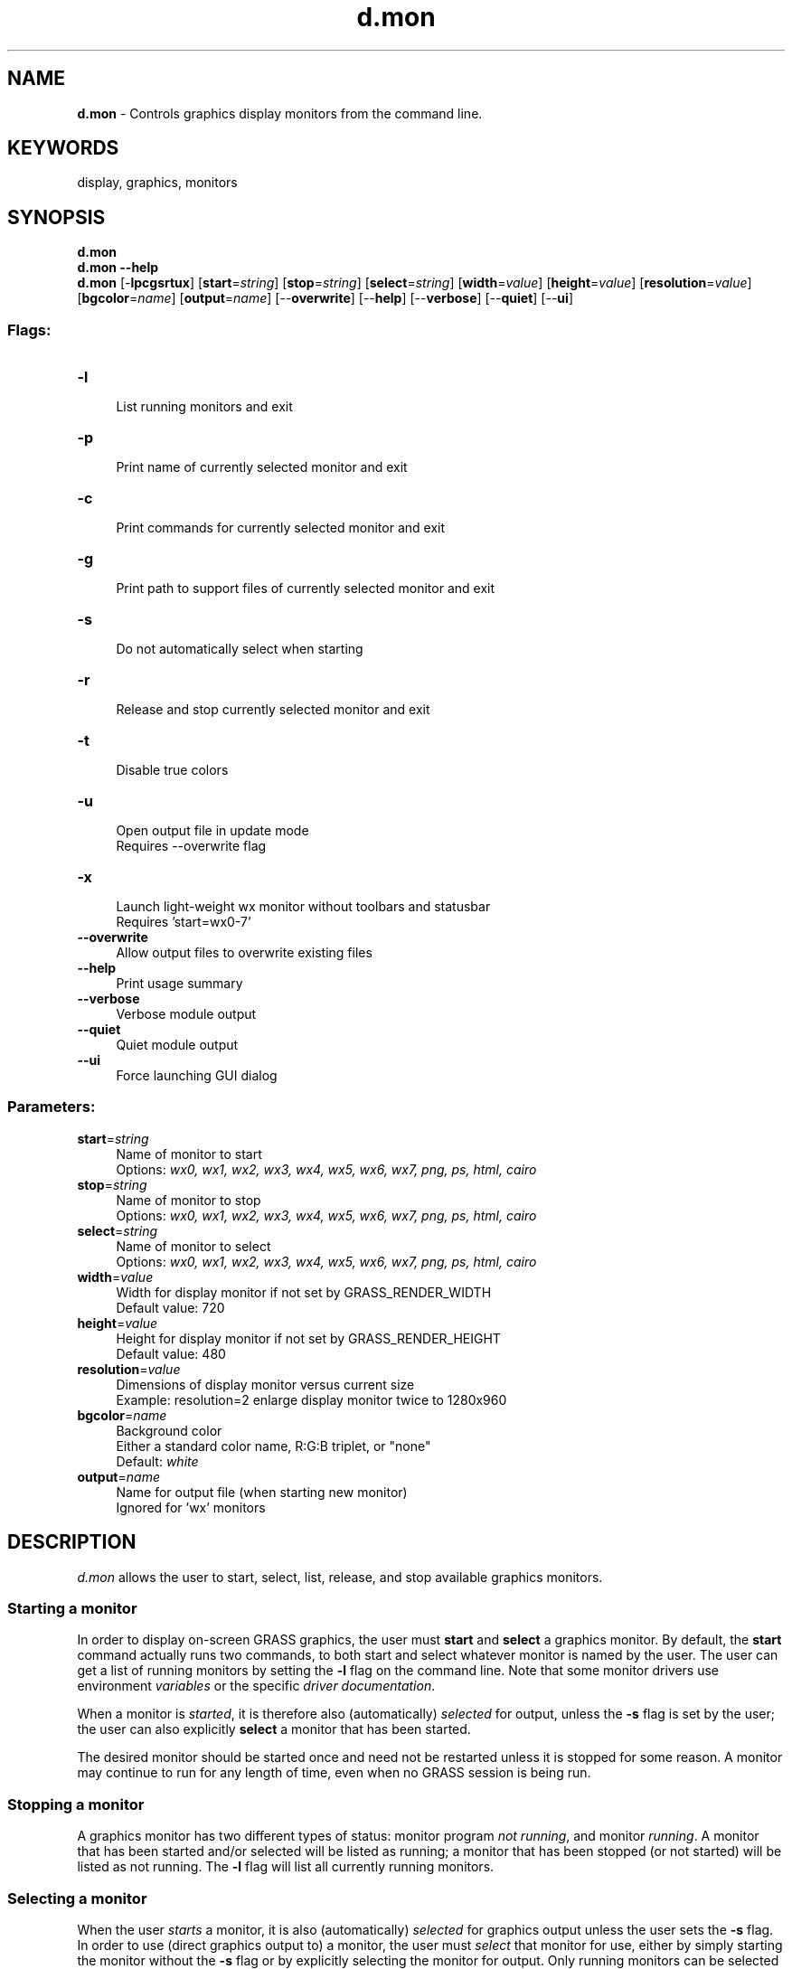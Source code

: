 .TH d.mon 1 "" "GRASS 7.8.5" "GRASS GIS User's Manual"
.SH NAME
\fI\fBd.mon\fR\fR  \- Controls graphics display monitors from the command line.
.SH KEYWORDS
display, graphics, monitors
.SH SYNOPSIS
\fBd.mon\fR
.br
\fBd.mon \-\-help\fR
.br
\fBd.mon\fR [\-\fBlpcgsrtux\fR]  [\fBstart\fR=\fIstring\fR]   [\fBstop\fR=\fIstring\fR]   [\fBselect\fR=\fIstring\fR]   [\fBwidth\fR=\fIvalue\fR]   [\fBheight\fR=\fIvalue\fR]   [\fBresolution\fR=\fIvalue\fR]   [\fBbgcolor\fR=\fIname\fR]   [\fBoutput\fR=\fIname\fR]   [\-\-\fBoverwrite\fR]  [\-\-\fBhelp\fR]  [\-\-\fBverbose\fR]  [\-\-\fBquiet\fR]  [\-\-\fBui\fR]
.SS Flags:
.IP "\fB\-l\fR" 4m
.br
List running monitors and exit
.IP "\fB\-p\fR" 4m
.br
Print name of currently selected monitor and exit
.IP "\fB\-c\fR" 4m
.br
Print commands for currently selected monitor and exit
.IP "\fB\-g\fR" 4m
.br
Print path to support files of currently selected monitor and exit
.IP "\fB\-s\fR" 4m
.br
Do not automatically select when starting
.IP "\fB\-r\fR" 4m
.br
Release and stop currently selected monitor and exit
.IP "\fB\-t\fR" 4m
.br
Disable true colors
.IP "\fB\-u\fR" 4m
.br
Open output file in update mode
.br
Requires \-\-overwrite flag
.IP "\fB\-x\fR" 4m
.br
Launch light\-weight wx monitor without toolbars and statusbar
.br
Requires \(cqstart=wx0\-7\(cq
.IP "\fB\-\-overwrite\fR" 4m
.br
Allow output files to overwrite existing files
.IP "\fB\-\-help\fR" 4m
.br
Print usage summary
.IP "\fB\-\-verbose\fR" 4m
.br
Verbose module output
.IP "\fB\-\-quiet\fR" 4m
.br
Quiet module output
.IP "\fB\-\-ui\fR" 4m
.br
Force launching GUI dialog
.SS Parameters:
.IP "\fBstart\fR=\fIstring\fR" 4m
.br
Name of monitor to start
.br
Options: \fIwx0, wx1, wx2, wx3, wx4, wx5, wx6, wx7, png, ps, html, cairo\fR
.IP "\fBstop\fR=\fIstring\fR" 4m
.br
Name of monitor to stop
.br
Options: \fIwx0, wx1, wx2, wx3, wx4, wx5, wx6, wx7, png, ps, html, cairo\fR
.IP "\fBselect\fR=\fIstring\fR" 4m
.br
Name of monitor to select
.br
Options: \fIwx0, wx1, wx2, wx3, wx4, wx5, wx6, wx7, png, ps, html, cairo\fR
.IP "\fBwidth\fR=\fIvalue\fR" 4m
.br
Width for display monitor if not set by GRASS_RENDER_WIDTH
.br
Default value: 720
.IP "\fBheight\fR=\fIvalue\fR" 4m
.br
Height for display monitor if not set by GRASS_RENDER_HEIGHT
.br
Default value: 480
.IP "\fBresolution\fR=\fIvalue\fR" 4m
.br
Dimensions of display monitor versus current size
.br
Example: resolution=2 enlarge display monitor twice to 1280x960
.IP "\fBbgcolor\fR=\fIname\fR" 4m
.br
Background color
.br
Either a standard color name, R:G:B triplet, or \(dqnone\(dq
.br
Default: \fIwhite\fR
.IP "\fBoutput\fR=\fIname\fR" 4m
.br
Name for output file (when starting new monitor)
.br
Ignored for \(cqwx\(cq monitors
.SH DESCRIPTION
\fId.mon\fR allows the user to start, select, list, release, and
stop available graphics monitors.
.SS Starting a monitor
In order to display on\-screen GRASS graphics, the user must
\fBstart\fR and \fBselect\fR a graphics monitor. By default,
the \fBstart\fR command actually runs two commands, to both start and
select whatever monitor is named by the user. The user can get a list
of running monitors by setting the \fB\-l\fR flag on the command
line. Note that some monitor drivers use environment
\fIvariables\fR or the specific
\fIdriver documentation\fR.
.PP
When a monitor is \fIstarted\fR, it is therefore also
(automatically) \fIselected\fR for output, unless the
\fB\-s\fR flag is set by the user; the user can also
explicitly \fBselect\fR a monitor that has been started.
.PP
The desired monitor should be started once and need not be restarted
unless it is stopped for some reason. A monitor may continue to run
for any length of time, even when no GRASS session is being run.
.SS Stopping a monitor
A graphics monitor has two different types of status: monitor
program \fInot running\fR, and monitor \fIrunning\fR. A monitor
that has been started and/or selected will be listed as running; a
monitor that has been stopped (or not started) will be listed as not
running.  The \fB\-l\fR flag will list all currently running monitors.
.SS Selecting a monitor
When the user \fIstarts\fR a monitor, it is also
(automatically) \fIselected\fR for graphics output unless the user
sets the \fB\-s\fR flag.  In order to use (direct graphics output to)
a monitor, the user must \fIselect\fR that monitor for use, either
by simply starting the monitor without the \fB\-s\fR flag or by
explicitly selecting the monitor for output. Only running monitors can
be selected for graphics output.
.PP
The user can run multiple graphics monitors by simply starting each of
the graphics monitors the user wishes to direct output to.
.SS Releasing (unselecting) a monitor
Currently \fIselected\fR a monitor can be released by \fB\-r\fR
flag.
.SH NOTES
\fId.mon\fR is designed for interactive use. If non\-interactive use
is needed (e.g., in a script) set GRASS_RENDER_IMMEDIATE=png
(or =cairo) and use the related environment
variables to control output size etc.
.SH EXAMPLES
.SS wx0 monitor
To start the interactive \fIwxGUI map
display\fR, run
.br
.nf
\fC
d.mon start=wx0
\fR
.fi
.br
\fIFigure: The initialization of display monitor wx0\fR
All subsequently displayed data will be rendered on monitor wx0.
.br
.nf
\fC
g.region raster=elevation \-p
d.rast map=elevation
\fR
.fi
.br
\fIFigure: The display wx0 showing an elevation raster map\fR
.SS CAIRO file renderer monitor
A CAIRO monitor can be started (and selected) by
.br
.nf
\fC
d.mon start=cairo output=out.pdf
\fR
.fi
From this moment on all displayed data will be rendered into
file output.pdf.
.SS List running monitors
To list the currently running monitors, use
.br
.nf
\fC
d.mon \-l
List of running monitors:
wx0
cairo
\fR
.fi
.SS Show currently selected monitor
To identify the currently selected monitor, use
.br
.nf
\fC
d.mon \-p
cairo
\fR
.fi
.SS Switching between monitors
To switch back to interactive display mode, here to an earlier started and
still running wxGUI monitor, use
.br
.nf
\fC
d.mon select=wx0
\fR
.fi
.SS Stopping a monitor
To close the wxGUI monitor, run
.br
.nf
\fC
d.mon stop=wx0
\fR
.fi
.SH SEE ALSO
\fI
d.erase,
d.redraw,
d.rast,
d.vect,
d.frame
\fR
.PP
See also list
of variables for rendering,
display drivers
.SH AUTHOR
Martin Landa, OSGeoREL, Czech Technical University in Prague, Czech Republic
.SH SOURCE CODE
.PP
Available at: d.mon source code (history)
.PP
Main index |
Display index |
Topics index |
Keywords index |
Graphical index |
Full index
.PP
© 2003\-2020
GRASS Development Team,
GRASS GIS 7.8.5 Reference Manual
